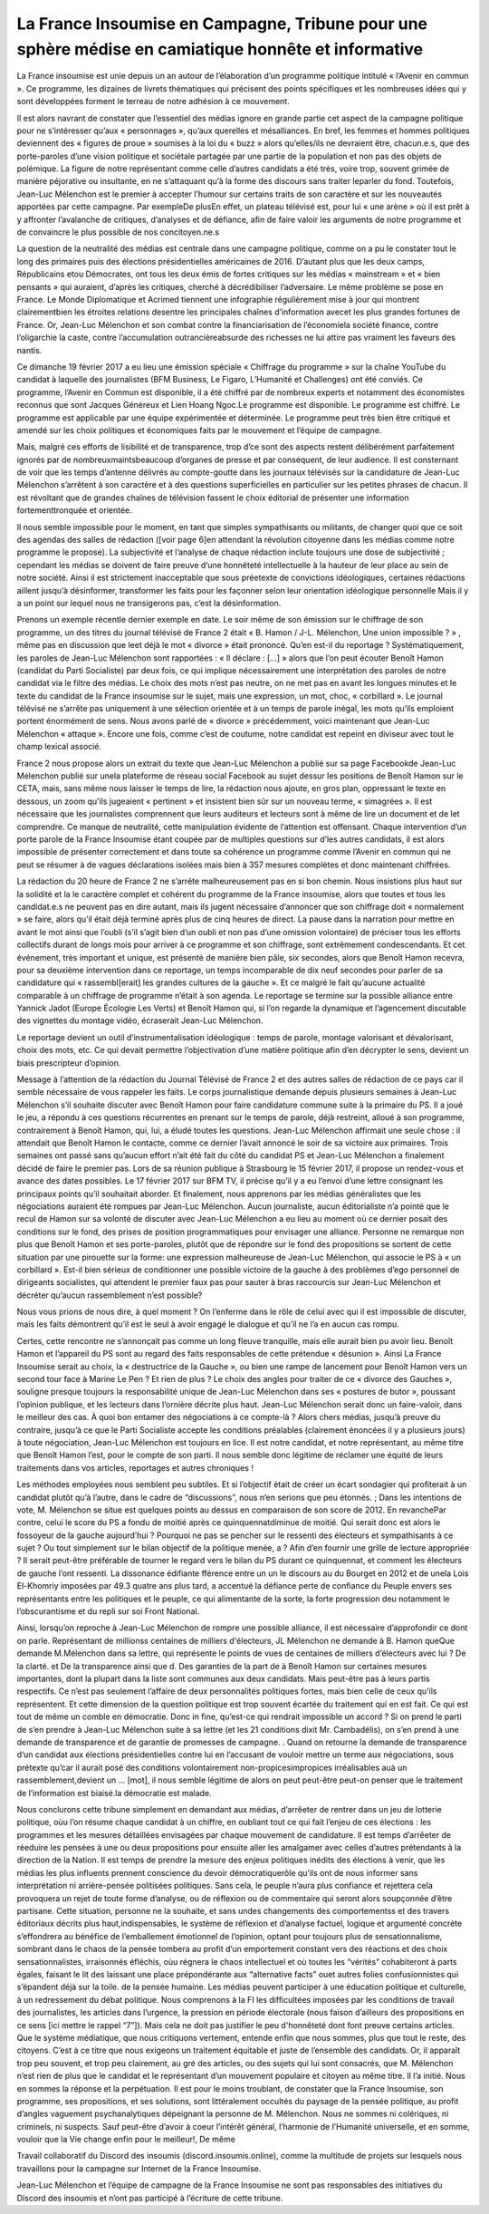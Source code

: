 .. title: La France insoumise en campagne, contre les médiacrates
.. slug: la-france-insoumise-en-campagne-contre-les-mediacrates
.. date: 2017-02-21 13:51:30 UTC+01:00
.. tags: medias
.. category: 
.. link: 
.. description: 
.. type: text

====================================================================================================
La France Insoumise en Campagne, Tribune pour une sphère médise en camiatique honnête et informative
====================================================================================================

La France insoumise est unie depuis un an autour de l’élaboration d’un programme politique intitulé « l’Avenir en commun ». Ce programme, les dizaines de livrets thématiques qui précisent des points spécifiques et les nombreuses idées qui y sont développées forment  le terreau de notre adhésion à ce mouvement. 

Il est alors navrant de constater que l’essentiel des médias ignore en grande partie cet aspect de la campagne politique pour ne s’intéresser qu’aux « personnages », qu’aux querelles et mésalliances. En bref, les femmes et hommes politiques deviennent des « figures de proue » soumises à la loi du « buzz » alors qu’elles/ils ne devraient être, chacun.e.s, que des porte-paroles d’une vision politique et sociétale partagée par une partie de la population et non pas des objets de polémique. 
La figure de notre représentant comme celle d’autres candidats  a été très, voire trop, souvent grimée de manière péjorative ou insultante, en ne s’attaquant qu’à la forme des discours sans traiter leparler du fond. Toutefois, Jean-Luc Mélenchon est le premier à accepter l’humour sur certains traits de son caractère et sur les nouveautés apportées par cette campagne. Par exempleDe plusEn effet, un plateau télévisé est, pour lui « une arène » où il est prêt à y affronter l’avalanche de critiques, d’analyses et de défiance, afin de faire valoir les arguments de notre programme et de convaincre le plus possible de nos concitoyen.ne.s

La question de la neutralité des médias est centrale dans une campagne politique, comme on a pu le constater tout le long des primaires puis des élections présidentielles américaines de 2016. D’autant plus que les deux camps, Républicains etou Démocrates, ont tous les deux émis de fortes critiques sur les médias « mainstream » et « bien pensants » qui auraient, d’après les critiques, cherché à décrédibiliser l’adversaire. Le même problème se pose en France. Le Monde Diplomatique et Acrimed tiennent une infographie régulièrement mise à jour qui montrent clairementbien les étroites relations desentre les principales chaînes d’information avecet les plus grandes fortunes de France. Or, Jean-Luc Mélenchon et son combat contre la financiarisation de l’économiela société  finance, contre l’oligarchie la caste, contre l’accumulation outrancièreabsurde des richesses ne lui attire pas vraiment les faveurs des nantis. 

Ce dimanche 19 février 2017 a eu lieu une émission spéciale  « Chiffrage du programme » sur la chaîne YouTube du candidat à laquelle des journalistes (BFM Business, Le Figaro, L’Humanité et Challenges) ont été conviés. Ce programme, l’Avenir en Commun est disponible, il a été chiffré par de nombreux experts et notamment des économistes reconnus que sont Jacques Généreux et Lien Hoang Ngoc.Le programme est disponible. Le programme est chiffré. Le programme est applicable par une équipe expérimentée et déterminée. Le programme peut très bien être critiqué et amendé sur les choix politiques et économiques faits par le mouvement et l’équipe de campagne. 

Mais, malgré ces efforts de lisibilité et de transparence, trop d’ce sont des aspects restent délibérément parfaitement ignorés par de nombreuxmaintsbeaucoup d’organes de presse et par conséquent, de leur audience. Il est consternant de voir que les temps d’antenne délivrés au compte-goutte dans les journaux télévisés sur la candidature de Jean-Luc Mélenchon s’arrêtent à son caractère et à des questions superficielles en particulier sur les petites phrases de chacun. Il est révoltant que de grandes chaînes de télévision fassent le choix éditorial de présenter une information fortementtronquée et  orientée.

Il nous semble impossible pour le moment, en tant que simples sympathisants ou militants, de changer quoi que ce soit des agendas des salles de rédaction ([voir page 6]en attendant la révolution citoyenne dans les médias comme notre programme le propose). La subjectivité et l’analyse de chaque rédaction inclute toujours une dose de subjectivité ; cependant les médias se doivent de faire preuve d’une honnêteté intellectuelle à la hauteur de leur place au sein de notre société. Ainsi il est strictement inacceptable que sous préetexte de convictions idéologiques, certaines rédactions aillent jusqu’à désinformer, transformer les faits pour les façonner selon leur orientation idéologique personnelle    Mais il y a un point sur lequel nous ne transigerons pas, c’est la désinformation. 

Prenons un exemple récentle dernier exemple en date. Le soir même de son émission sur le chiffrage de son programme, un des titres du journal télévisé de France 2 était  « B. Hamon / J-L. Mélenchon, Une union impossible ? »  , même pas en discussion que leet déjà le mot « divorce » était prononcé. 
Qu’en est-il du reportage ? Systématiquement, les paroles de Jean-Luc Mélenchon sont rapportées : « Il déclare : […] » alors que l’on peut écouter Benoît Hamon (candidat du Parti Socialiste) par deux fois, ce qui implique nécessairement une interprétation des paroles de notre candidat via le filtre des médias. Le choix des mots n’est pas neutre, on ne met pas en avant les longues minutes et le texte du candidat de la France insoumise sur le sujet, mais une expression, un mot, choc, « corbillard ». Le journal télévisé ne s’arrête pas uniquement à une sélection orientée et à un temps de parole inégal, les mots qu’ils emploient portent énormément de sens. Nous avons parlé de « divorce » précédemment, voici maintenant que Jean-Luc Mélenchon « attaque ». Encore une fois, comme c’est de coutume, notre candidat est repeint en diviseur avec tout le champ lexical associé.

France 2 nous propose alors un extrait du texte que Jean-Luc Mélenchon a publié sur sa page Facebookde Jean-Luc Mélenchon publié sur unela plateforme de réseau social Facebook au sujet dessur les positions de Benoît Hamon sur le CETA, mais, sans même nous laisser le temps de lire, la rédaction nous ajoute, en gros plan, oppressant le texte en dessous, un zoom qu’ils jugeaient « pertinent » et insistent bien sûr sur un nouveau terme, « simagrées ». Il est nécessaire que les journalistes comprennent que leurs auditeurs et lecteurs sont à même de lire un document et de let comprendre. Ce manque de neutralité, cette manipulation évidente de l’attention est offensant. Chaque intervention d’un porte parole de la France Insoumise étant coupée par de multiples questions sur d’les autres candidats, il est alors impossible de présenter correctement et dans toute sa cohérence un programme comme l’Avenir en commun qui ne peut se résumer à de vagues déclarations isolées mais bien à 357 mesures complètes et donc maintenant chiffrées.

La rédaction du 20 heure de France 2 ne s’arrête malheureusement pas en si bon chemin. Nous insistions plus haut sur la solidité et la le caractère complet et cohérent du programme de la France insoumise, alors que toutes et tous les candidat.e.s ne peuvent pas en dire autant, mais ils jugent nécessaire d’annoncer que son chiffrage doit « normalement » se faire, alors qu’il était déjà terminé après plus de cinq heures de direct. La pause dans la narration pour mettre en avant le mot ainsi que l’oubli (s’il s’agit bien d’un oubli et non pas d’une omission volontaire) de préciser tous les efforts collectifs durant de longs mois pour arriver à ce programme et son chiffrage, sont extrêmement condescendants. Et cet événement, très important et unique, est présenté de manière bien pâle, six secondes, alors que Benoît Hamon recevra, pour sa deuxième intervention dans ce reportage, un temps incomparable de dix neuf secondes pour parler de sa candidature qui « rassembl[erait]  les grandes cultures de la gauche ». Et ce malgré le fait qu’aucune actualité comparable à un chiffrage de programme n’était à son agenda. Le reportage se termine sur la possible alliance entre Yannick Jadot (Europe Écologie Les Verts) et Benoît Hamon qui, si l’on regarde la dynamique et l’agencement discutable des vignettes du montage vidéo, écraserait Jean-Luc Mélenchon.

Le reportage devient un outil d’instrumentalisation idéologique : temps de parole, montage valorisant et dévalorisant, choix des mots, etc. Ce qui devait permettre l’objectivation d’une matière politique afin d’en décrypter le sens, devient un biais prescripteur d’opinion.

Message à l’attention de la rédaction du Journal Télévisé de France 2 et des autres salles de rédaction de ce pays car il semble nécessaire de vous rappeler les faits. Le corps journalistique demande depuis plusieurs semaines à Jean-Luc Mélenchon s’il souhaite discuter avec Benoît Hamon pour faire candidature commune suite à la primaire du PS. Il a joué le jeu, a répondu à ces questions récurrentes en prenant sur le temps de parole, déjà restreint, alloué à son programme, contrairement à Benoît Hamon, qui, lui, a éludé toutes les questions. Jean-Luc Mélenchon affirmait une seule chose : il attendait que Benoît Hamon le contacte, comme ce dernier l’avait annoncé le soir de sa victoire aux primaires. Trois semaines ont passé sans qu’aucun effort n’ait été fait du côté du candidat PS et Jean-Luc Mélenchon a finalement décidé de faire le premier pas. Lors de sa réunion publique à Strasbourg le 15 février 2017, il propose un rendez-vous et avance des dates possibles. Le 17 février 2017 sur BFM TV, il précise qu’il y a eu l’envoi d’une lettre consignant les principaux points qu’il souhaitait aborder. Et finalement, nous apprenons par les médias généralistes que les négociations auraient été rompues par Jean-Luc Mélenchon. Aucun journaliste, aucun éditorialiste n’a pointé que le recul de Hamon sur sa volonté de discuter avec Jean-Luc Mélenchon a eu lieu au moment où ce dernier posait des conditions sur le fond, des prises de position programmatiques pour envisager une alliance. Personne ne remarque non plus que Benoît Hamon et ses porte-paroles, plutôt que de répondre sur le fond des propositions se sortent de cette situation par une pirouette sur la forme: une expression malheureuse de Jean-Luc Mélenchon, qui associe le PS à « un corbillard ». Est-il bien sérieux de conditionner une possible victoire de la gauche à des problèmes d’ego personnel de dirigeants socialistes, qui attendent le premier faux pas pour sauter à bras raccourcis sur Jean-Luc Mélenchon et décréter qu’aucun rassemblement n’est possible?

Nous vous prions de nous dire, à quel moment ? On l’enferme dans le rôle de celui avec qui il est impossible de discuter, mais les faits démontrent qu’il est le seul à avoir engagé le dialogue et qu’il ne l’a en aucun cas rompu. 

Certes, cette rencontre ne s’annonçait pas comme un long fleuve tranquille, mais elle aurait bien pu avoir lieu. Benoît Hamon et l’appareil du PS sont au regard des faits responsables de cette prétendue « désunion ». Ainsi La France Insoumise serait  au choix, la « destructrice de la Gauche », ou bien une  rampe de lancement pour Benoît Hamon vers un second tour face à  Marine Le Pen ? Et rien de plus ? Le choix des angles pour traiter de ce « divorce des Gauches », souligne presque toujours la responsabilité unique de Jean-Luc Mélenchon dans ses « postures de butor », poussant l’opinion publique, et les lecteurs dans l’ornière décrite plus haut. Jean-Luc Mélenchon serait donc un faire-valoir, dans le meilleur des cas. À quoi bon entamer des négociations à ce compte-là ? Alors chers médias, jusqu’à preuve du contraire, jusqu’à ce que le Parti Socialiste accepte les conditions préalables (clairement énoncées il y a plusieurs jours) à toute négociation, Jean-Luc Mélenchon est toujours en lice. Il est notre candidat, et notre représentant, au même titre que Benoît Hamon l’est, pour le compte de son parti. Il nous semble donc légitime de réclamer une équité de leurs traitements dans vos articles, reportages et autres chroniques ! 

Les méthodes employées nous semblent peu subtiles. Et si l’objectif était de créer un écart sondagier qui profiterait à un candidat plutôt qu’à l’autre, dans le cadre de “discussions”, nous n’en serions que peu étonnés. 
; Dans les intentions de vote, M. Mélenchon se situe est quelques points au dessus en comparaison de son score de 2012. En revanchePar contre, celui le score du PS a fondu de moitié après ce quinquennatdiminue de moitié. Qui serait donc est alors le fossoyeur de la gauche aujourd’hui ? Pourquoi ne pas se pencher sur le ressenti des électeurs et sympathisants à ce sujet ? Ou tout simplement sur le bilan objectif de la politique menée, a ? Afin d’en fournir une grille de lecture appropriée ? Il serait peut-être préférable de tourner le regard vers le bilan du PS durant ce quinquennat, et comment les électeurs de gauche l’ont ressenti. La dissonance édifiante fférence entre un un le discours au du Bourget en 2012 et de unela Lois El-Khomriy imposées par 49.3 quatre ans plus tard, a accentué la défiance perte de confiance du Peuple envers ses représentants entre les politiques et le peuple, ce qui alimentante de la sorte,  la forte progression deu notamment le l’obscurantisme et du repli sur soi Front National. 

Ainsi, lorsqu’on reproche à Jean-Luc Mélenchon de rompre une possible alliance, il est nécessaire d’approfondir ce dont on parle. Représentant de millionss       centaines de milliers d'électeurs, JL Mélenchon ne demande à B. Hamon queQue demande M.Mélenchon dans sa lettre, qui représente le points de vues de centaines de milliers d’électeurs avec lui ? De la clarté. et De la transparence ainsi que d. Des garanties de la part de à Benoît Hamon sur certaines mesures importantes, dont la plupart dans la liste sont communes aux deux candidats.
Mais peut-être pas à leurs partis respectifs. Ce n’est pas seulement l’affaire de deux personnalités politiques fortes, mais bien celle de ceux qu’ils représentent. Et cette dimension de la question politique est trop souvent écartée du traitement qui en est fait.  Ce qui est tout de même un comble en démocratie.  Donc in fine, qu’est-ce qui rendrait impossible un accord ? Si on prend le parti de s’en prendre à Jean-Luc Mélenchon suite à sa lettre (et les 21 conditions dixit Mr. Cambadélis), on s’en prend à une demande de transparence et de garantie de promesses de campagne. .
Quand on retourne la demande de transparence d’un candidat aux élections présidentielles contre lui en l’accusant de vouloir mettre un terme aux négociations, sous prétexte qu’car il aurait posé des conditions volontairement non-propicesimpropices irréalisables auà un rassemblement,devient un … [mot], il nous semble légitime de alors on peut peut-être peut-on penser que le traitement de l’information est biaisé.la démocratie est malade.

Nous conclurons cette tribune simplement en demandant aux médias, d’arrêeter de rentrer dans un jeu de lotterie politique, oùu l’on résume chaque candidat à un chiffre, en oubliant tout ce qui fait l’enjeu de ces élections : les programmes et les mesures détaillées envisagées par chaque mouvement de candidature. Il est temps d’arrêeter de réeduire les pensées à une ou deux propositions pour ensuite aller les amalgamer avec celles d’autres prétendants à la direction de la Nation. Il est temps de prendre la mesure des enjeux politiques inédits des élections à venir, que les médias les plus influents prennent conscience du devoir démocratiquerôle qu’ils ont de nous informer sans interprétation ni arrière-pensée politisées politiques. Sans cela, le peuple n’aura plus confiance et rejettera cela provoquera un rejet de toute forme d’analyse, ou de réflexion ou de commentaire qui seront alors soupçonnée d’être partisane. Cette situation, personne ne la souhaite, et sans undes changements des comportementss et des travers éditoriaux décrits plus haut,indispensables, le système de réflexion et d’analyse factuel, logique et argumenté concrète s’effondrera au bénéfice de l’emballement émotionnel de l’opinion, optant pour toujours plus de sensationnalisme, sombrant dans le chaos de la pensée tombera au profit d’un emportement constant vers des réactions et des choix sensationnalistes, irraisonnés éfléchis, oùu régnera le chaos intellectuel et où toutes les “vérités” cohabiteront à parts égales, faisant le lit des laissant une place prépondérante aux “alternative facts” ouet autres folies confusionnistes qui s’épandent déjà sur la toile. de la pensée humaine. Les médias peuvent participer à une éducation politique et culturelle, à un redressement du débat politique. Nous comprenons à la FI les difficultées imposées par les conditions de travail des journalistes, les articles dans l’urgence, la pression en période électorale (nous faison d’ailleurs des propositions en ce sens [ici mettre le rappel “7”]). Mais cela ne doit pas justifier le peu d'honnêteté dont font preuve certains articles. 
Que le système médiatique, que nous critiquons vertement, entende enfin que nous sommes, plus que tout le reste, des citoyens. C’est à ce titre que nous exigeons un traitement équitable et juste de l’ensemble des candidats. Or, il apparaît trop peu souvent, et trop peu clairement, au gré des articles, ou des sujets qui lui sont consacrés, que M. Mélenchon n’est rien de plus que le candidat et le représentant d’un mouvement populaire et citoyen au même titre.
Il l’a initié. Nous en sommes la réponse et la perpétuation.
Il est pour le moins troublant, de constater que la France Insoumise, son programme, ses propositions, et ses solutions, sont littéralement occultés du paysage de la pensée politique, au profit d’angles vaguement psychanalytiques dépeignant la personne de M. Mélenchon.
Nous ne sommes ni colériques, ni criminels, ni suspects. Sauf peut-être d’avoir à coeur l’intérêt général, l’harmonie de l’Humanité universelle, et en somme, vouloir que la Vie change enfin pour le meilleur!,  De même 



Travail collaboratif du Discord des insoumis (discord.insoumis.online), comme la multitude de projets sur lesquels nous travaillons pour la campagne sur Internet de la France Insoumise. 

Jean-Luc Mélenchon et l’équipe de campagne de la France Insoumise ne sont pas responsables des initiatives du Discord des insoumis et n’ont pas participé à l’écriture de cette tribune.
